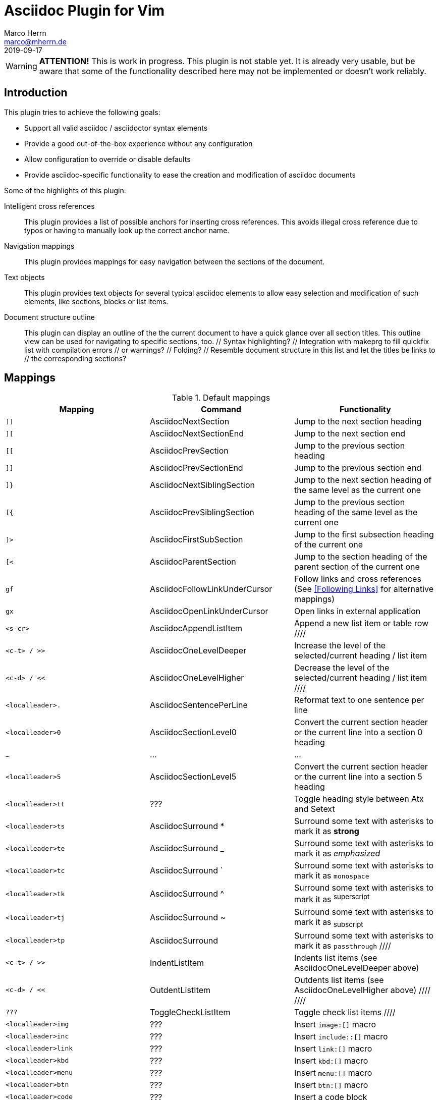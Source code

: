 Asciidoc Plugin for Vim
=======================
Marco Herrn <marco@mherrn.de>
2019-09-17
:experimental:
:too: left
:icons: font

////
// Some abstract describing the project.
////

[WARNING]
--
*ATTENTION!* This is work in progress. This plugin is not stable yet. It is
already very usable, but be aware that some of the functionality described here
may not be implemented or doesn't work reliably.
--

////
Some nice ideas for IDE support of Asciidoc can be found here:
https://discuss.asciidoctor.org/Ideas-for-an-Asciidoctor-Editor-IDE-td3542.html

Especially:
- Change rag of biblio reference (what is in the [[[]]]) and have it
  updated everywhere in the document
- Display all internal xrefs that have no target (why doesn't asciidoctor
  complain about that?)
- Bibliography management (what could that be? Integrate bibtex?)
- Add include / image via file selection dialog
- Command / Map to select possible attributes for a macro (like image
  'align')
  The same would be nice for other elements (tables, etc.)
- A table editor (but how should that work?)
////

// TODO: Command / Map for caption texobject. Then we could 'cic' to edit
// the caption. Maybe use the same to add it (select the place where it
// would appear)?

// TODO: Toggle between inline and block macro (for images, etc.)

Introduction
------------

////
Why this plugin?
What does it provide?
 - syntax highlighting
   handy functions

Short overview of
 - mappings
 - commands
////

This plugin tries to achieve the following goals:

  - Support all valid asciidoc / asciidoctor syntax elements
  - Provide a good out-of-the-box experience without any configuration
  - Allow configuration to override or disable defaults
  - Provide asciidoc-specific functionality to ease the creation and
    modification of asciidoc documents

Some of the highlights of this plugin:

 Intelligent cross references::
   This plugin provides a list of possible anchors for inserting cross
   references. This avoids illegal cross reference due to typos or having
   to manually look up the correct anchor name.
 Navigation mappings::
   This plugin provides mappings for easy navigation between the sections
   of the document.
 Text objects::
   This plugin provides text objects for several typical asciidoc elements
   to allow easy selection and modification of such elements, like
   sections, blocks or list items.
 Document structure outline::
   This plugin can display an outline of the the current document to have a
   quick glance over all section titles. This outline view can be used for
   navigating to specific sections, too.
 // Syntax highlighting?
 // Integration with makeprg to fill quickfix list with compilation errors
 // or warnings?
 // Folding?
 // Resemble document structure in this list and let the titles be links to
 // the corresponding sections?



Mappings
--------

// TODO: Categorize / Group in "Navigation", "Editing", etc.?
//       Maybe even more
// TODO: Set links to the relevant sections in the asciidoctor user guide
.Default mappings
[cols="m,,", options="header"]
|===
| Mapping                  | Command                       | Functionality

// The following 8 mappings can be prefixed with a count
| ]]                       | AsciidocNextSection           | Jump to the next section heading
| ][                       | AsciidocNextSectionEnd        | Jump to the next section end
| [[                       | AsciidocPrevSection           | Jump to the previous section heading
| ]]                       | AsciidocPrevSectionEnd        | Jump to the previous section end
// TODO: Provide Prev/NextSibling jumps restricted to the curent parent
// section?
| ]}                       | AsciidocNextSiblingSection    | Jump to the next section heading of the same level as the current one
| [{                       | AsciidocPrevSiblingSection    | Jump to the previous section heading of the same level as the current one
| ]>                       | AsciidocFirstSubSection       | Jump to the first subsection heading of the current one
| [<                       | AsciidocParentSection         | Jump to the section heading of the parent section of the current one
// TODO: Die Unterscheidung zwischen gf und gx muss noch gemacht werden
| gf                       | AsciidocFollowLinkUnderCursor | Follow links and cross references (See <<Following Links>> for alternative mappings)
| gx                       | AsciidocOpenLinkUnderCursor   | Open links in external application
| <s-cr>                   | AsciidocAppendListItem        | Append a new list item or table row
////
| <c-t> / >>               | AsciidocOneLevelDeeper        | Increase the level of the selected/current heading / list item
| <c-d> / <<               | AsciidocOneLevelHigher        | Decrease the level of the selected/current heading / list item
////
| <localleader>.           | AsciidocSentencePerLine       | Reformat text to one sentence per line
| <localleader>0           | AsciidocSectionLevel0         | Convert the current section header or the current line into a section 0 heading
| …                        | …                             | …
| <localleader>5           | AsciidocSectionLevel5         | Convert the current section header or the current line into a section 5 heading
| <localleader>tt          | ???                           | Toggle heading style between Atx and Setext
| <localleader>ts          | AsciidocSurround *            | Surround some text with asterisks to mark it as *strong*
| <localleader>te          | AsciidocSurround _            | Surround some text with asterisks to mark it as _emphasized_
| <localleader>tc          | AsciidocSurround `            | Surround some text with asterisks to mark it as `monospace`
| <localleader>tk          | AsciidocSurround ^            | Surround some text with asterisks to mark it as ^superscript^
| <localleader>tj          | AsciidocSurround ~            | Surround some text with asterisks to mark it as ~subscript~
| <localleader>tp          | AsciidocSurround +            | Surround some text with asterisks to mark it as +passthrough+
////
| <c-t> / >>               | IndentListItem                | Indents list items (see AsciidocOneLevelDeeper above)
| <c-d> / <<               | OutdentListItem               | Outdents list items (see AsciidocOneLevelHigher above)
////
////
| ???                      | ToggleCheckListItem           | Toggle check list items
////
| <localleader>img         | ???                           | Insert `image:[]` macro
| <localleader>inc         | ???                           | Insert `include::[]` macro
| <localleader>link        | ???                           | Insert `link:[]` macro
| <localleader>kbd         | ???                           | Insert `kbd:[]` macro
| <localleader>menu        | ???                           | Insert `menu:[]` macro
| <localleader>btn         | ???                           | Insert `btn:[]` macro
| <localleader>code        | ???                           | Insert a code block
| <localleader>comment     | ???                           | Insert a comment block
| <localleader>example     | ???                           | Insert a example block
| <localleader>literal     | ???                           | Insert a literal block
| <localleader>open        | ???                           | Insert a open block
| <localleader>passthrough | ???                           | Insert a passthrough block
| <localleader>quote       | ???                           | Insert a quote block
| <localleader>sidebar     | ???                           | Insert a sidebar block
| <localleader>verse       | ???                           | Insert a verse block
| <localleader>caution     | ???                           | Insert a caution admonition block
| <localleader>important   | ???                           | Insert a important admonition block
| <localleader>note        | ???                           | Insert a note admonition block
| <localleader>tip         | ???                           | Insert a tip admonition block
| <localleader>warning     | ???                           | Insert a warning admonition block
| <localleader>table       | ???                           | Insert a table block
| <localleader>xr          | ??                            | Insert cross reference
|===



Settings
--------

////
What option exist, What do they to?
////

Commands
--------

////
Detailled description of all commands
////

`:ApplyHeadingStyle [style]`::
  `[style]` may be any of `setext`, `atx`, `syncatx` +
  Apply a certain heading style on all section headings in the current buffer.
  If no style is given, use the default style defined in g:asciidoc_title_style.


Text Objects
------------

// FIXME: All of these mappings would shadow existing useful text objects.
//        What are good alternatives? Prepending them with <localleader> is _not_ useful
- block
  * ib (in block)
  * ab (a block)
  * Ab (a block)
- table
  * it (in table)
  * at (a table)
  * At (a table)
- section
  * is (inner section)
  * as (a section)
  * As (a section)
- list

Completion
----------

This plugin provides https://vimhelp.org/insert.txt.html#compl-omni[Omni
completion] for entering cross references. At the moment this only completes
section headings in the current file, but will probably be extended to support named
anchors and cross references to other files.

// TODO: Screenshot or screencast

Syntax Highlighting
-------------------

////
More detailed explanation of the syntax highlighting
////

////
FIXME: Syntax highlighting is really extremely slow.
The worst is asciidocLiteralParagraph.
But also asciidocTablePrefix and a few others
////

A good syntax highlighting fulfills two purposes:

- Make the source easier to read by highlighting certain structuring elements
- Give hints about valid syntax elements

Compiler
--------

Folding
-------

Known Shortcomings
------------------

- Imperfect Sytax highlighting
  Due to the bad decision to use the same characters for Setext underlines
  as well as block delimiters and vims restricted syntax highlighting it is
  not always possible to differentiate between Setext section headers and the
  end delimiters of block elements. Therefore some blocks will be incorrectly
  highlighted.
// TODO: Screenshot?

Related Projects
----------------

=== Inspirations

//TODO What is included?
- https://github.com/dahu/vim-asciidoc[dahu/vim-asciidoc]
- https://github.com/jjaderberg/vim-ft-asciidoc[jjaderberg/vim-ft-asciidoc]
- https://github.com/dagwieers/asciidoc-vim[dagwieers/asciidoc-vim]
- https://github.com/habamax/vim-asciidoctor[habamax/vim-sciidoctor]
- https://github.com/plasticboy/vim-markdown[plasticboy/vim-markdown] / https://github.com/gabrielelana/vim-markdown[gabrielelana/vim-markdown / https://github.com/vim-pandoc/vim-pandoc[vim-pandoc/vim-pandoc]

=== Complementary Plugins

////
Inspirations / Integrated projects / Other interesting projects
////

// TODO Write some more about each
- https://github.com/machakann/vim-sandwich[machakann/vim-sandwich] / https://github.com/tpope/vim-surround[tpope/vim-surround]
- https://github.com/godlygeek/tabular[godlygeek/tabular] / https://github.com/junegunn/vim-easy-align[junegunn/vim-easy-align]
- https://github.com/hupfule/tagbar[hupfdule/tagbar] / https://github.com/vim-voom/VOoM[vim-voom/VOoM]
- https://github.com/konfekt/fastfold[konfekt/fastfold]
- https://github.com/hupfdule/compile-on-save.vim[hupfdule/compile-on-save.vim]




